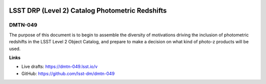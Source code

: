 .. image:: https://img.shields.io/badge/dmtn--049-lsst.io-brightgreen.svg
   :target: https://dmtn-049.lsst.io
.. image:: https://travis-ci.org/lsst-dm/dmtn-049.svg
   :target: https://travis-ci.org/lsst-dm/dmtn-049

################################################
LSST DRP (Level 2) Catalog Photometric Redshifts
################################################

DMTN-049
--------

The purpose of this document is to begin to assemble the diversity of motivations driving the inclusion of photometric redshifts in the LSST Level 2 Object Catalog, and prepare to make a decision on what kind of photo-z products will be used.

**Links**

- Live drafts: https://dmtn-049.lsst.io/v
- GitHub: https://github.com/lsst-dm/dmtn-049
